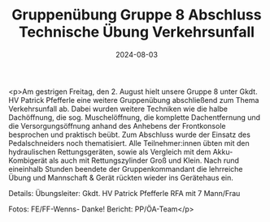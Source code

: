 #+TITLE: Gruppenübung Gruppe 8 Abschluss Technische Übung Verkehrsunfall
#+DATE: 2024-08-03
#+FACEBOOK_URL: https://facebook.com/ffwenns/posts/868975498598237

<p>Am gestrigen Freitag, den 2. August hielt unsere Gruppe 8 unter Gkdt. HV Patrick Pfefferle eine weitere Gruppenübung abschließend zum Thema Verkehrsunfall ab. Dabei wurden weitere Techniken wie die halbe Dachöffnung, die sog. Muschelöffnung, die komplette Dachentfernung und die Versorgungsöffnung anhand des Anhebens der Frontkonsole besprochen und praktisch beübt. Zum Abschluss wurde der Einsatz des Pedalschneiders noch thematisiert. Alle Teilnehmer:innen übten mit den hydraulischen Rettungsgeräten, sowie als Vergleich mit dem Akku-Kombigerät als auch mit Rettungszylinder Groß und Klein. Nach rund eineinhalb Stunden beendete der Gruppenkommandant die lehrreiche Übung und Mannschaft & Gerät rückten wieder ins Gerätehaus ein. 

Details:
Übungsleiter: Gkdt. HV Patrick Pfefferle
RFA mit 7 Mann/Frau

Fotos: FE/FF-Wenns- Danke!
Bericht: PP/ÖA-Team</p>
